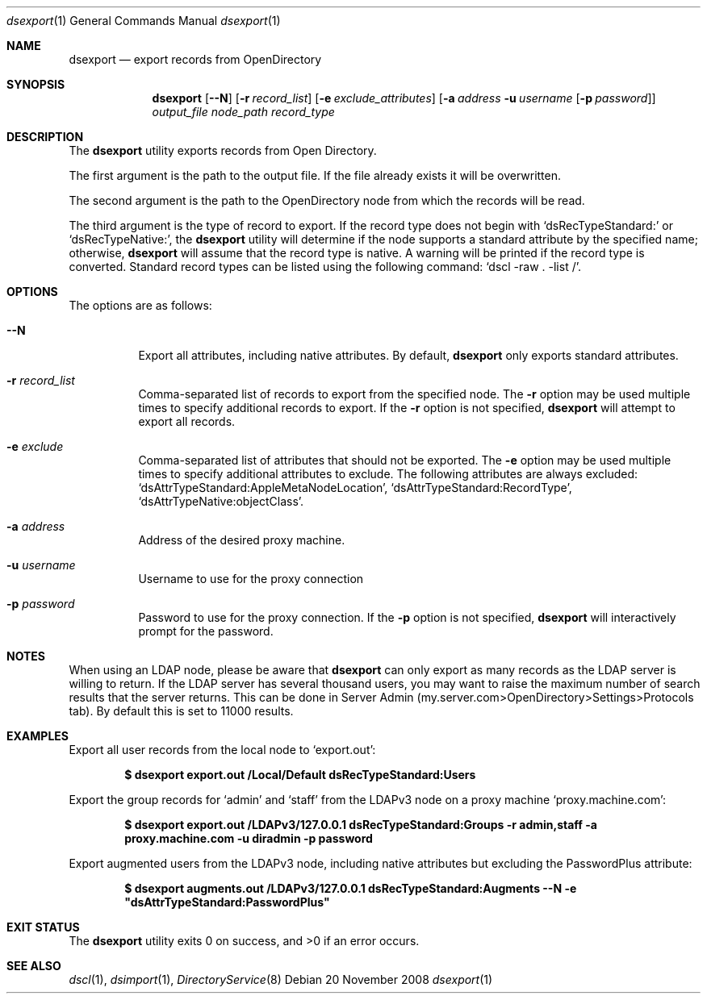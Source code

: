 .\"
.\" Copyright (c) 2006-2008 Apple Inc. All rights reserved.
.\"
.Dd 20 November 2008
.Dt dsexport 1
.Os
.Sh NAME
.Nm dsexport
.Nd export records from OpenDirectory
.Sh SYNOPSIS
.Nm
.Op Fl -N
.Op Fl r Ar record_list
.Op Fl e Ar exclude_attributes
.Op Fl a Ar address Fl u Ar username Op Fl p Ar password
.Ar output_file
.Ar node_path
.Ar record_type
.Sh DESCRIPTION
The
.Nm
utility exports records from Open Directory.
.Pp
The first argument is the path to the output file.
If the file already exists it will be overwritten.
.Pp
The second argument is the path to the OpenDirectory node from which the records will be read.
.Pp
The third argument is the type of record to export.
If the record type does not begin with
.Sq dsRecTypeStandard:
or
.Sq dsRecTypeNative: ,
the
.Nm
utility will determine if the node supports a standard attribute by the specified name;
otherwise,
.Nm
will assume that the record type is native.
A warning will be printed if the record type is converted.
Standard record types can be listed using the following command:
.Sq dscl -raw \&. -list / .
.Sh OPTIONS
The options are as follows:
.Bl -tag -width indent
.It Fl -N 
Export all attributes, including native attributes.
By default,
.Nm
only exports standard attributes.
.It Fl r Ar record_list
Comma-separated list of records to export from the specified node.
The
.Fl r
option may be used multiple times to specify additional records to export.
If the
.Fl r
option is not specified,
.Nm
will attempt to export all records.
.It Fl e Ar exclude
Comma-separated list of attributes that should not be exported.
The
.Fl e
option may be used multiple times to specify additional attributes to exclude.
The following attributes are always excluded:
.Sq dsAttrTypeStandard:AppleMetaNodeLocation ,
.Sq dsAttrTypeStandard:RecordType ,
.Sq dsAttrTypeNative:objectClass .
.It Fl a Ar address
Address of the desired proxy machine.
.It Fl u Ar username
Username to use for the proxy connection
.It Fl p Ar password
Password to use for the proxy connection.
If the
.Fl p
option is not specified,
.Nm
will interactively prompt for the password.
.El
.Sh NOTES
When using an LDAP node, please be aware that
.Nm
can only export as many records as the LDAP server is willing to return.
If the LDAP server has several thousand users, you may want to raise the maximum number of search results that the server returns.
This can be done in Server Admin (my.server.com>OpenDirectory>Settings>Protocols tab).
By default this is set to 11000 results.
.Sh EXAMPLES
Export all user records from the local node to
.Sq export.out :
.Pp
.Dl $ dsexport export.out /Local/Default dsRecTypeStandard:Users
.Pp
Export the group records for
.Sq admin
and
.Sq staff
from the LDAPv3 node on a proxy machine
.Sq proxy.machine.com :
.Pp
.Dl $ dsexport export.out /LDAPv3/127.0.0.1 dsRecTypeStandard:Groups -r admin,staff -a proxy.machine.com -u diradmin -p password
.Pp
Export augmented users from the LDAPv3 node, including native attributes but excluding the PasswordPlus attribute:
.Pp
.Dl $ dsexport augments.out /LDAPv3/127.0.0.1 dsRecTypeStandard:Augments --N -e \&"dsAttrTypeStandard:PasswordPlus"
.Sh EXIT STATUS
.Ex -std
.Sh SEE ALSO 
.Xr dscl 1 ,
.Xr dsimport 1 ,
.Xr DirectoryService 8
